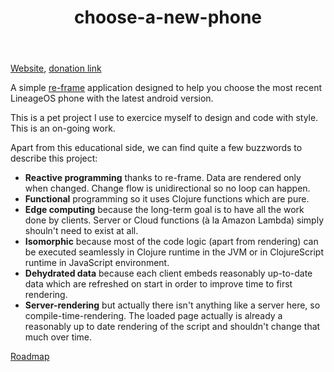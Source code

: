#+TITLE: choose-a-new-phone

[[https://piotr-yuxuan.github.io/choose-a-new-phone][Website]], [[https://donorbox.org/help-us-help-you-choose-your-next-phone][donation link]]

A simple [[https://github.com/Day8/re-frame][re-frame]] application designed to help you choose the most
recent LineageOS phone with the latest android version.

This is a pet project I use to exercice myself to design and code with
style. This is an on-going work.

Apart from this educational side, we can find quite a few buzzwords to
describe this project:

- *Reactive programming* thanks to re-frame. Data are rendered only
  when changed. Change flow is unidirectional so no loop can happen.
- *Functional* programming so it uses Clojure functions which are
  pure.
- *Edge computing* because the long-term goal is to have all the work
  done by clients. Server or Cloud functions (à la Amazon Lambda)
  simply shouln't need to exist at all.
- *Isomorphic* because most of the code logic (apart from rendering)
  can be executed seamlessly in Clojure runtime in the JVM or in
  ClojureScript runtime in JavaScript environment.
- *Dehydrated data* because each client embeds reasonably up-to-date
  data which are refreshed on start in order to improve time to first
  rendering.
- *Server-rendering* but actually there isn't anything like a server
  here, so compile-time-rendering. The loaded page actually is already
  a reasonably up to date rendering of the script and shouldn't change
  that much over time.

[[https://github.com/piotr-yuxuan/choose-a-new-phone/blob/master/ROADMAP.org][Roadmap]]
